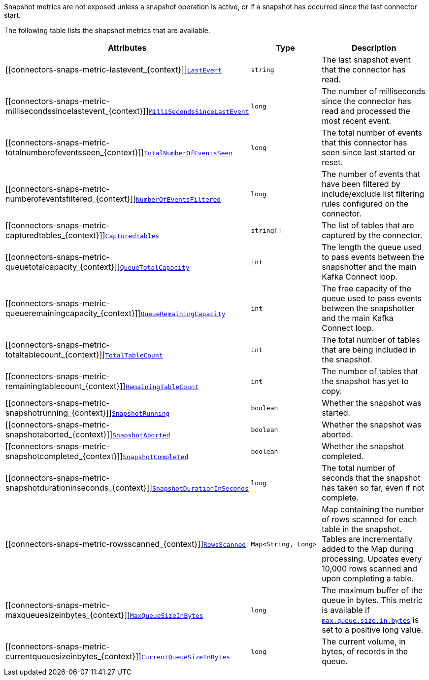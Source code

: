 Snapshot metrics are not exposed unless a snapshot operation is active, or if a snapshot has occurred since the last connector start.

The following table lists the shapshot metrics that are available.

[cols="45%a,25%a,30%a",options="header"]
|===
|Attributes |Type |Description

|[[connectors-snaps-metric-lastevent_{context}]]<<connectors-snaps-metric-lastevent_{context}, `LastEvent`>>
|`string`
|The last snapshot event that the connector has read.

|[[connectors-snaps-metric-millisecondssincelastevent_{context}]]<<connectors-snaps-metric-millisecondssincelastevent_{context}, `MilliSecondsSinceLastEvent`>>
|`long`
|The number of milliseconds since the connector has read and processed the most recent event.

|[[connectors-snaps-metric-totalnumberofeventsseen_{context}]]<<connectors-snaps-metric-totalnumberofeventsseen_{context}, `TotalNumberOfEventsSeen`>>
|`long`
|The total number of events that this connector has seen since last started or reset.

|[[connectors-snaps-metric-numberofeventsfiltered_{context}]]<<connectors-snaps-metric-numberofeventsfiltered_{context}, `NumberOfEventsFiltered`>>
|`long`
| The number of events that have been filtered by include/exclude list filtering rules configured on the connector.

|[[connectors-snaps-metric-capturedtables_{context}]]<<connectors-snaps-metric-capturedtables_{context}, `CapturedTables`>>
|`string[]`
|The list of tables that are captured by the connector.

|[[connectors-snaps-metric-queuetotalcapacity_{context}]]<<connectors-snaps-metric-queuetotalcapacity_{context}, `QueueTotalCapacity`>>
|`int`
|The length the queue used to pass events between the snapshotter and the main Kafka Connect loop.

|[[connectors-snaps-metric-queueremainingcapacity_{context}]]<<connectors-snaps-metric-queueremainingcapacity_{context}, `QueueRemainingCapacity`>>
|`int`
|The free capacity of the queue used to pass events between the snapshotter and the main Kafka Connect loop.

|[[connectors-snaps-metric-totaltablecount_{context}]]<<connectors-snaps-metric-totaltablecount_{context}, `TotalTableCount`>>
|`int`
|The total number of tables that are being included in the snapshot.

|[[connectors-snaps-metric-remainingtablecount_{context}]]<<connectors-snaps-metric-remainingtablecount_{context}, `RemainingTableCount`>>
|`int`
|The number of tables that the snapshot has yet to copy.

|[[connectors-snaps-metric-snapshotrunning_{context}]]<<connectors-snaps-metric-snapshotrunning_{context}, `SnapshotRunning`>>
|`boolean`
|Whether the snapshot was started.

|[[connectors-snaps-metric-snapshotaborted_{context}]]<<connectors-snaps-metric-snapshotaborted_{context}, `SnapshotAborted`>>
|`boolean`
|Whether the snapshot was aborted.

|[[connectors-snaps-metric-snapshotcompleted_{context}]]<<connectors-snaps-metric-snapshotcompleted_{context}, `SnapshotCompleted`>>
|`boolean`
|Whether the snapshot completed.

|[[connectors-snaps-metric-snapshotdurationinseconds_{context}]]<<connectors-snaps-metric-snapshotdurationinseconds_{context}, `SnapshotDurationInSeconds`>>
|`long`
|The total number of seconds that the snapshot has taken so far, even if not complete.

|[[connectors-snaps-metric-rowsscanned_{context}]]<<connectors-snaps-metric-rowsscanned_{context}, `RowsScanned`>>
|`Map<String, Long>`
|Map containing the number of rows scanned for each table in the snapshot.
Tables are incrementally added to the Map during processing.
Updates every 10,000 rows scanned and upon completing a table.

|[[connectors-snaps-metric-maxqueuesizeinbytes_{context}]]<<connectors-snaps-metric-maxqueuesizeinbytes_{context}, `MaxQueueSizeInBytes`>>
|`long`
|The maximum buffer of the queue in bytes. This metric is available if xref:{context}-property-max-queue-size-in-bytes[`max.queue.size.in.bytes`] is set to a positive long value.

|[[connectors-snaps-metric-currentqueuesizeinbytes_{context}]]<<connectors-snaps-metric-currentqueuesizeinbytes_{context}, `CurrentQueueSizeInBytes`>>
|`long`
|The current volume, in bytes, of records in the queue.

|===
